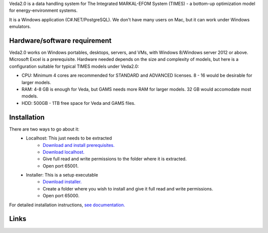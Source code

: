 Veda2.0 is a data handling system for The Integrated MARKAL-EFOM System (TIMES) - a bottom-up optimization model for energy-environment systems.

It is a Windows application (C#.NET/PostgreSQL). We don't have many users on Mac, but it can work under Windows emulators.

Hardware/software requirement
=============================
Veda2.0 works on Windows portables, desktops, servers, and VMs, with Windows 8/Windows server 2012 or above. Microsoft Excel is a prerequisite. Hardware needed depends on the size and complexity of models,
but here is a configuration suitable for typical TIMES models under Veda2.0:

* CPU: Minimum 4 cores are recommended for STANDARD and ADVANCED licenses. 8 - 16 would be desirable for larger models.
* RAM: 4-8 GB is enough for Veda, but GAMS needs more RAM for larger models. 32 GB would accomodate most models.
* HDD: 500GB - 1TB free space for Veda and GAMS files.

Installation
=============
There are two ways to go about it:
    * Localhost: This just needs to be extracted
        * `Download and install prerequisites. <https://github.com/kanors-emr/Veda2.0-Installation/tree/master/Localhost%20Version%20Prerequisites>`_
        * `Download localhost. <https://github.com/kanors-emr/Veda2.0-Installation/blob/master/Veda2.0_localhost_1.239.1.1.7z>`_
        * Give full read and write permissions to the folder where it is extracted.
        * Open port 65001.
    * Installer: This is a setup executable
        * `Download installer. <https://github.com/kanors-emr/Veda2.0-Installation/blob/master/Veda2.0%20Setup%201.239.1.1.exe>`_
        * Create a folder where you wish to install and give it full read and write permissions.
        * Open port 65000.

For detailed installation instructions, `see documentation. <https://veda-documentation.readthedocs.io/en/latest/pages/Getting%20started.html#installation>`_

Links
=====
.. raw:: html

    <ul>
    <li><a href="https://veda-documentation.readthedocs.io/en/latest/pages/Getting%20started.html#installation" target="_blank">Installation video</a></li>
    <li><a href="https://veda-documentation.readthedocs.io/en/latest/pages/Getting%20started.html#licensing" target="_blank">Getting a trial license </a></li>
    <li><a href="https://veda-documentation.readthedocs.io/en/latest/pages/Migration.html#migrating-to-veda-2-0" target="_blank">Migrating to Veda 2.0</a></li>
    <li><a href="https://veda-documentation.readthedocs.io/en/latest/pages/version_history.html" target="_blank">Version history</a></li>
    <li><a href="http://veda-documentation.rtfd.io/" target="_blank">Documentation </a></li>
    </ul>

